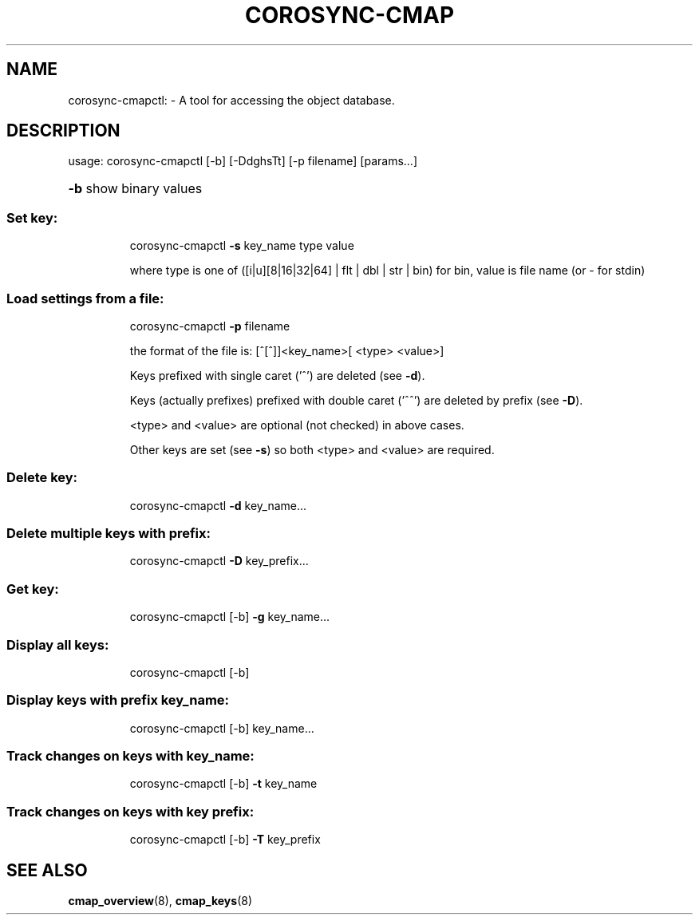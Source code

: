.\"/*
.\" * Copyright (C) 2010 Red Hat, Inc.
.\" *
.\" * All rights reserved.
.\" *
.\" * Author: Angus Salkeld <asalkeld@redhat.com>
.\" *
.\" * This software licensed under BSD license, the text of which follows:
.\" *
.\" * Redistribution and use in source and binary forms, with or without
.\" * modification, are permitted provided that the following conditions are met:
.\" *
.\" * - Redistributions of source code must retain the above copyright notice,
.\" *   this list of conditions and the following disclaimer.
.\" * - Redistributions in binary form must reproduce the above copyright notice,
.\" *   this list of conditions and the following disclaimer in the documentation
.\" *   and/or other materials provided with the distribution.
.\" * - Neither the name of the MontaVista Software, Inc. nor the names of its
.\" *   contributors may be used to endorse or promote products derived from this
.\" *   software without specific prior written permission.
.\" *
.\" * THIS SOFTWARE IS PROVIDED BY THE COPYRIGHT HOLDERS AND CONTRIBUTORS "AS IS"
.\" * AND ANY EXPRESS OR IMPLIED WARRANTIES, INCLUDING, BUT NOT LIMITED TO, THE
.\" * IMPLIED WARRANTIES OF MERCHANTABILITY AND FITNESS FOR A PARTICULAR PURPOSE
.\" * ARE DISCLAIMED. IN NO EVENT SHALL THE COPYRIGHT OWNER OR CONTRIBUTORS BE
.\" * LIABLE FOR ANY DIRECT, INDIRECT, INCIDENTAL, SPECIAL, EXEMPLARY, OR
.\" * CONSEQUENTIAL DAMAGES (INCLUDING, BUT NOT LIMITED TO, PROCUREMENT OF
.\" * SUBSTITUTE GOODS OR SERVICES; LOSS OF USE, DATA, OR PROFITS; OR BUSINESS
.\" * INTERRUPTION) HOWEVER CAUSED AND ON ANY THEORY OF LIABILITY, WHETHER IN
.\" * CONTRACT, STRICT LIABILITY, OR TORT (INCLUDING NEGLIGENCE OR OTHERWISE)
.\" * ARISING IN ANY WAY OUT OF THE USE OF THIS SOFTWARE, EVEN IF ADVISED OF
.\" * THE POSSIBILITY OF SUCH DAMAGE.
.\" */
.TH COROSYNC-CMAP 8 2012-01-23
.SH NAME
corosync-cmapctl: \- A tool for accessing the object database.
.SH DESCRIPTION
usage:  corosync\-cmapctl [\-b] [\-DdghsTt] [\-p filename] [params...]
.HP
\fB\-b\fR show binary values
.SS "Set key:"
.IP
corosync\-cmapctl \fB\-s\fR key_name type value
.IP
where type is one of ([i|u][8|16|32|64] | flt | dbl | str | bin)
for bin, value is file name (or \- for stdin)
.SS "Load settings from a file:"
.IP
corosync\-cmapctl \fB\-p\fR filename
.IP
the format of the file is:
[^[^]]<key_name>[ <type> <value>]
.IP
Keys prefixed with single caret ('^') are deleted (see \fB\-d\fR).
.IP
Keys (actually prefixes) prefixed with double caret ('^^') are deleted by prefix (see \fB\-D\fR).
.IP
<type> and <value> are optional (not checked) in above cases.
.IP
Other keys are set (see \fB\-s\fR) so both <type> and <value> are required.
.SS "Delete key:"
.IP
corosync\-cmapctl \fB\-d\fR key_name...
.SS "Delete multiple keys with prefix:"
.IP
corosync\-cmapctl \fB\-D\fR key_prefix...
.SS "Get key:"
.IP
corosync\-cmapctl [\-b] \fB\-g\fR key_name...
.SS "Display all keys:"
.IP
corosync\-cmapctl [\-b]
.SS "Display keys with prefix key_name:"
.IP
corosync\-cmapctl [\-b] key_name...
.SS "Track changes on keys with key_name:"
.IP
corosync\-cmapctl [\-b] \fB\-t\fR key_name
.SS "Track changes on keys with key prefix:"
.IP
corosync\-cmapctl [\-b] \fB\-T\fR key_prefix

.SH "SEE ALSO"
.BR cmap_overview (8),
.BR cmap_keys (8)
